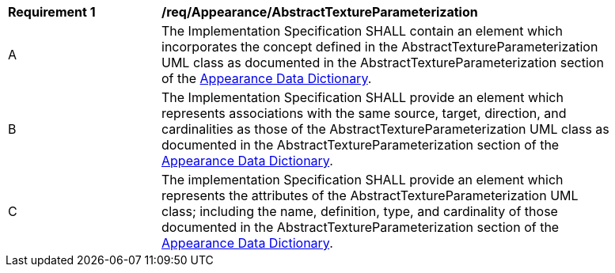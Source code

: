 [[req_Appearance_AbstractTextureParameterization]]
[width="90%",cols="2,6"]
|===
^|*Requirement  {counter:req-id}* |*/req/Appearance/AbstractTextureParameterization* 
^|A |The Implementation Specification SHALL contain an element which incorporates the concept defined in the AbstractTextureParameterization UML class as documented in the AbstractTextureParameterization section of the <<AbstractTextureParameterization-section,Appearance Data Dictionary>>.
^|B |The Implementation Specification SHALL provide an element which represents associations with the same source, target, direction, and cardinalities as those of the AbstractTextureParameterization UML class as documented in the AbstractTextureParameterization section of the <<AbstractTextureParameterization-section,Appearance Data Dictionary>>.
^|C |The implementation Specification SHALL provide an element which represents the attributes of the AbstractTextureParameterization UML class; including the name, definition, type, and cardinality of those documented in the AbstractTextureParameterization section of the <<AbstractTextureParameterization-section,Appearance Data Dictionary>>.
|===
